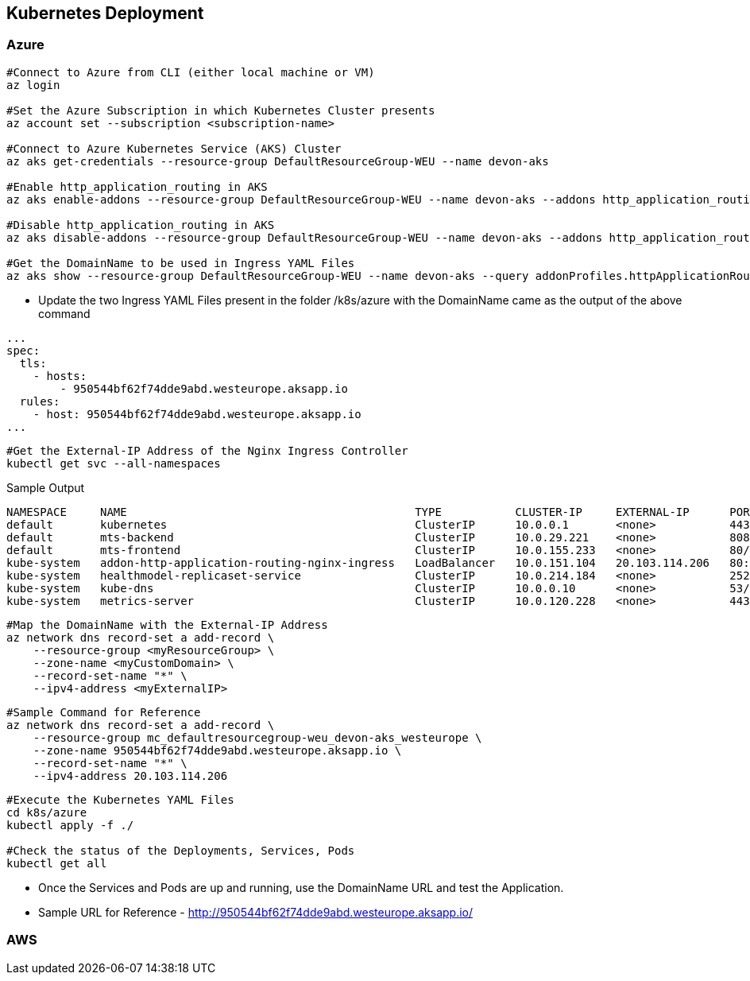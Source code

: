 == Kubernetes Deployment

=== Azure
```
#Connect to Azure from CLI (either local machine or VM)
az login

#Set the Azure Subscription in which Kubernetes Cluster presents
az account set --subscription <subscription-name>

#Connect to Azure Kubernetes Service (AKS) Cluster
az aks get-credentials --resource-group DefaultResourceGroup-WEU --name devon-aks

#Enable http_application_routing in AKS
az aks enable-addons --resource-group DefaultResourceGroup-WEU --name devon-aks --addons http_application_routing

#Disable http_application_routing in AKS
az aks disable-addons --resource-group DefaultResourceGroup-WEU --name devon-aks --addons http_application_routing

#Get the DomainName to be used in Ingress YAML Files
az aks show --resource-group DefaultResourceGroup-WEU --name devon-aks --query addonProfiles.httpApplicationRouting.config.HTTPApplicationRoutingZoneName -o table
```
* Update the two Ingress YAML Files present in the folder /k8s/azure with the DomainName came as the output of the above command

```
...
spec:
  tls:
    - hosts:
        - 950544bf62f74dde9abd.westeurope.aksapp.io
  rules:
    - host: 950544bf62f74dde9abd.westeurope.aksapp.io
...
```
```
#Get the External-IP Address of the Nginx Ingress Controller
kubectl get svc --all-namespaces
```
Sample Output
```
NAMESPACE     NAME                                           TYPE           CLUSTER-IP     EXTERNAL-IP      PORT(S)                      AGE
default       kubernetes                                     ClusterIP      10.0.0.1       <none>           443/TCP                      4d4h
default       mts-backend                                    ClusterIP      10.0.29.221    <none>           8081/TCP                     4d4h
default       mts-frontend                                   ClusterIP      10.0.155.233   <none>           80/TCP                       4d4h
kube-system   addon-http-application-routing-nginx-ingress   LoadBalancer   10.0.151.104   20.103.114.206   80:30679/TCP,443:32259/TCP   4d4h
kube-system   healthmodel-replicaset-service                 ClusterIP      10.0.214.184   <none>           25227/TCP                    4d4h
kube-system   kube-dns                                       ClusterIP      10.0.0.10      <none>           53/UDP,53/TCP                4d4h
kube-system   metrics-server                                 ClusterIP      10.0.120.228   <none>           443/TCP                      4d4h
```
```
#Map the DomainName with the External-IP Address
az network dns record-set a add-record \
    --resource-group <myResourceGroup> \
    --zone-name <myCustomDomain> \
    --record-set-name "*" \
    --ipv4-address <myExternalIP>
```
```
#Sample Command for Reference
az network dns record-set a add-record \
    --resource-group mc_defaultresourcegroup-weu_devon-aks_westeurope \
    --zone-name 950544bf62f74dde9abd.westeurope.aksapp.io \
    --record-set-name "*" \
    --ipv4-address 20.103.114.206
```

```
#Execute the Kubernetes YAML Files
cd k8s/azure
kubectl apply -f ./

#Check the status of the Deployments, Services, Pods
kubectl get all
```
* Once the Services and Pods are up and running, use the DomainName URL and test the Application. 
* Sample URL for Reference - http://950544bf62f74dde9abd.westeurope.aksapp.io/

=== AWS
